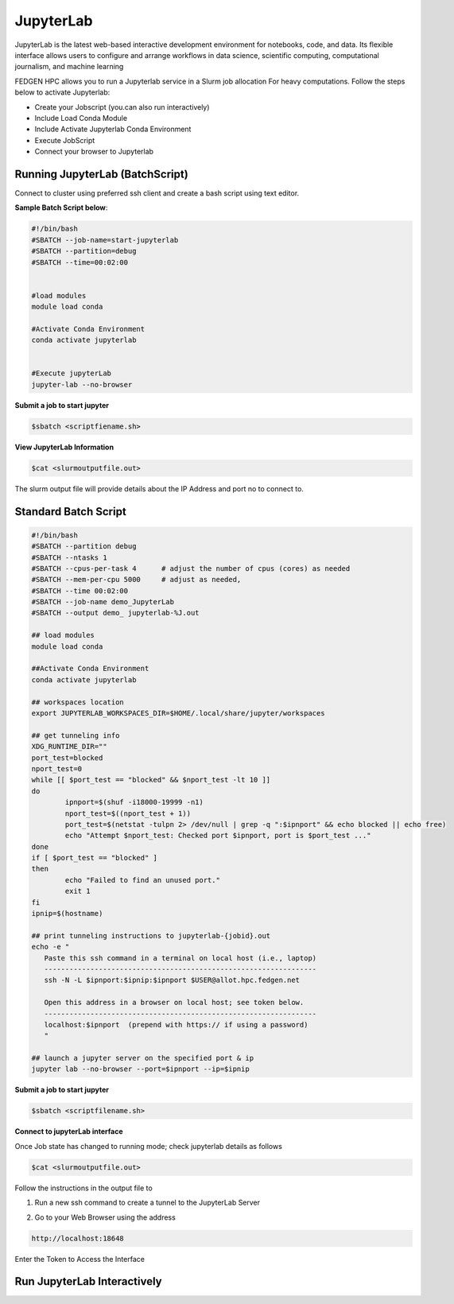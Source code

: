 **JupyterLab**
-----------------

JupyterLab is the latest web-based interactive development environment
for notebooks, code, and data. Its flexible interface allows users to
configure and arrange workflows in data science, scientific computing,
computational journalism, and machine learning

FEDGEN HPC allows you to run a Jupyterlab service in a Slurm job
allocation For heavy computations. Follow the steps below to activate
Jupyterlab:

- Create your Jobscript (you.can also run interactively)
- Include Load Conda Module
- Include Activate Jupyterlab Conda Environment
- Execute JobScript
- Connect your browser to Jupyterlab

**Running JupyterLab (BatchScript)**
======================================

Connect to cluster using preferred ssh client and create a bash script
using text editor.

**Sample Batch Script below**:

.. code-block:: python


      #!/bin/bash
      #SBATCH --job-name=start-jupyterlab
      #SBATCH --partition=debug
      #SBATCH --time=00:02:00
      
      
      #load modules
      module load conda
      
      #Activate Conda Environment
      conda activate jupyterlab
      
      
      #Execute jupyterLab 
      jupyter-lab --no-browser

**Submit a job to start jupyter**

.. code-block:: python

      $sbatch <scriptfiename.sh>

**View JupyterLab Information**

.. code-block:: python

      $cat <slurmoutputfile.out>

The slurm output file will provide details about the IP Address and port
no to connect to.

**Standard Batch Script**
===============================

.. code-block:: python

      #!/bin/bash
      #SBATCH --partition debug
      #SBATCH --ntasks 1
      #SBATCH --cpus-per-task 4      # adjust the number of cpus (cores) as needed
      #SBATCH --mem-per-cpu 5000     # adjust as needed, 
      #SBATCH --time 00:02:00
      #SBATCH --job-name demo_JupyterLab
      #SBATCH --output demo_ jupyterlab-%J.out
      
      ## load modules 
      module load conda
      
      ##Activate Conda Environment
      conda activate jupyterlab
      
      ## workspaces location
      export JUPYTERLAB_WORKSPACES_DIR=$HOME/.local/share/jupyter/workspaces
      
      ## get tunneling info
      XDG_RUNTIME_DIR=""
      port_test=blocked
      nport_test=0
      while [[ $port_test == "blocked" && $nport_test -lt 10 ]]
      do
              ipnport=$(shuf -i18000-19999 -n1)
              nport_test=$((nport_test + 1))
              port_test=$(netstat -tulpn 2> /dev/null | grep -q ":$ipnport" && echo blocked || echo free)
              echo "Attempt $nport_test: Checked port $ipnport, port is $port_test ..."
      done
      if [ $port_test == "blocked" ]
      then
              echo "Failed to find an unused port."
              exit 1
      fi
      ipnip=$(hostname)
      
      ## print tunneling instructions to jupyterlab-{jobid}.out
      echo -e "
         Paste this ssh command in a terminal on local host (i.e., laptop)
         -----------------------------------------------------------------
         ssh -N -L $ipnport:$ipnip:$ipnport $USER@allot.hpc.fedgen.net
      
         Open this address in a browser on local host; see token below.
         -----------------------------------------------------------------
         localhost:$ipnport  (prepend with https:// if using a password)
         "
      
      ## launch a jupyter server on the specified port & ip
      jupyter lab --no-browser --port=$ipnport --ip=$ipnip



**Submit a job to start jupyter**

.. code-block:: python

      $sbatch <scriptfilename.sh>

**Connect to jupyterLab interface**

Once Job state has changed to running mode; check jupyterlab details as
follows

.. code-block:: python

      $cat <slurmoutputfile.out>

|image1|

Follow the instructions in the output file to

1. Run a new ssh command to create a tunnel to the JupyterLab Server

.. code-block:: python
      ssh -N -L 18648:giga001.hpc.fedgen.net:18648
      hpcuser001@allot.hpc.fedgen.net

2. Go to your Web Browser using the address

.. code-block:: python

   http://localhost:18648

|image2|

Enter the Token to Access the Interface

|image3|

**Run JupyterLab Interactively**
====================================

.. |image1| image:: media/Jupyter_Lab3021.png

.. |image2| image:: media/Jupyter_Lab_Notebook3279.png

.. |image3| image:: media/Jupyter_Notebook3325.png

